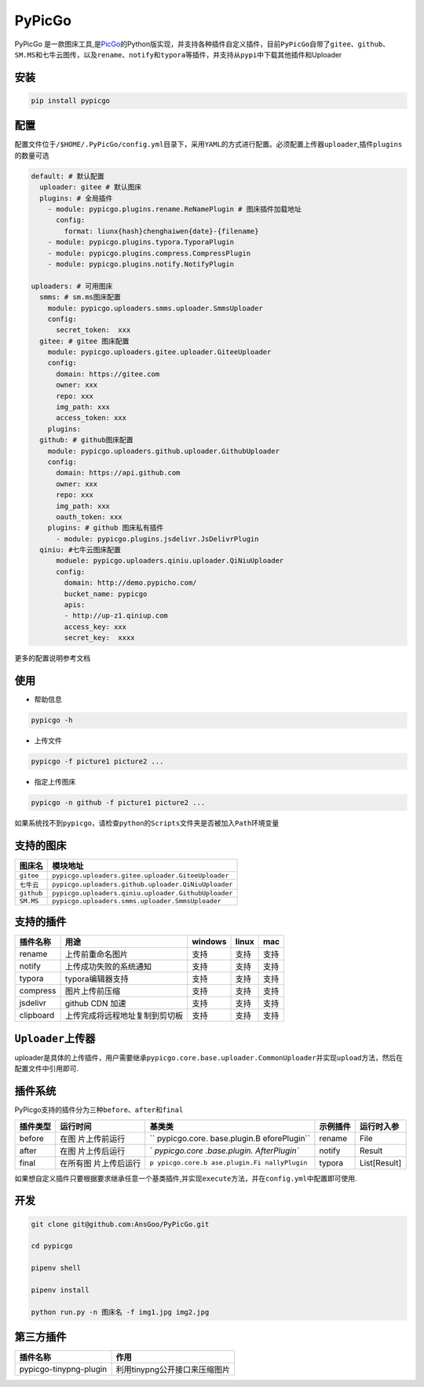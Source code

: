 PyPicGo
=======

PyPicGo
是一款图床工具,是\ `PicGo <https://github.com/PicGo/PicGo-Core>`__\ 的Python版实现，并支持各种插件自定义插件，目前\ ``PyPicGo``\ 自带了\ ``gitee``\ 、\ ``github``\ 、\ ``SM.MS``\ 和\ ``七牛云``\ 图传，以及\ ``rename``\ 、\ ``notify``\ 和\ ``typora``\ 等插件，并支持从\ ``pypi``\ 中下载其他插件和Uploader

安装
----

.. code:: shell

   pip install pypicgo

配置
----

配置文件位于\ ``/$HOME/.PyPicGo/config.yml``\ 目录下，采用\ ``YAML``\ 的方式进行配置。必须配置上传器\ ``uploader``,插件\ ``plugins``\ 的数量可选

.. code:: yaml

   default: # 默认配置
     uploader: gitee # 默认图床
     plugins: # 全局插件
       - module: pypicgo.plugins.rename.ReNamePlugin # 图床插件加载地址
         config:
           format: liunx{hash}chenghaiwen{date}-{filename}
       - module: pypicgo.plugins.typora.TyporaPlugin
       - module: pypicgo.plugins.compress.CompressPlugin
       - module: pypicgo.plugins.notify.NotifyPlugin

   uploaders: # 可用图床
     smms: # sm.ms图床配置
       module: pypicgo.uploaders.smms.uploader.SmmsUploader
       config:
         secret_token:  xxx
     gitee: # gitee 图床配置
       module: pypicgo.uploaders.gitee.uploader.GiteeUploader
       config:
         domain: https://gitee.com
         owner: xxx
         repo: xxx
         img_path: xxx
         access_token: xxx
       plugins:
     github: # github图床配置
       module: pypicgo.uploaders.github.uploader.GithubUploader
       config:
         domain: https://api.github.com
         owner: xxx
         repo: xxx
         img_path: xxx
         oauth_token: xxx
       plugins: # github 图床私有插件
         - module: pypicgo.plugins.jsdelivr.JsDelivrPlugin 
     qiniu: #七牛云图床配置
         moduele: pypicgo.uploaders.qiniu.uploader.QiNiuUploader
         config:
           domain: http://demo.pypicho.com/
           bucket_name: pypicgo
           apis:
           - http://up-z1.qiniup.com
           access_key: xxx
           secret_key:  xxxx

更多的配置说明参考文档

使用
----

-  帮助信息

.. code:: shell

   pypicgo -h

-  上传文件

.. code:: shell

   pypicgo -f picture1 picture2 ...

-  指定上传图床

.. code:: shell

   pypicgo -n github -f picture1 picture2 ...

如果系统找不到\ ``pypicgo``\ ，请检查\ ``python``\ 的\ ``Scripts``\ 文件夹是否被加入\ ``Path``\ 环境变量

支持的图床
----------

========== ===================================================
图床名     模块地址
========== ===================================================
``gitee``  ``pypicgo.uploaders.gitee.uploader.GiteeUploader``
``七牛云`` ``pypicgo.uploaders.github.uploader.QiNiuUploader``
``github`` ``pypicgo.uploaders.qiniu.uploader.GithubUploader``
``SM.MS``  ``pypicgo.uploaders.smms.uploader.SmmsUploader``
========== ===================================================

支持的插件
----------

========= ============================== ======= ===== ====
插件名称  用途                           windows linux mac
========= ============================== ======= ===== ====
rename    上传前重命名图片               支持    支持  支持
notify    上传成功失败的系统通知         支持    支持  支持
typora    typora编辑器支持               支持    支持  支持
compress  图片上传前压缩                 支持    支持  支持
jsdelivr  github CDN 加速                支持    支持  支持
clipboard 上传完成将远程地址复制到剪切板 支持    支持  支持
========= ============================== ======= ===== ====

``Uploader``\ 上传器
--------------------

uploader是具体的上传插件，用户需要继承\ ``pypicgo.core.base.uploader.CommonUploader``\ 并实现\ ``upload``\ 方法，然后在配置文件中引用即可.

插件系统
--------

PyPicgo支持的插件分为三种\ ``before``\ 、\ ``after``\ 和\ ``final``

+----------+---------------+---------------+----------+--------------+
| 插件类型 | 运行时间      | 基类类        | 示例插件 | 运行时入参   |
+==========+===============+===============+==========+==============+
| before   | 在图          | ``            | rename   | File         |
|          | 片上传前运行  | pypicgo.core. |          |              |
|          |               | base.plugin.B |          |              |
|          |               | eforePlugin`` |          |              |
+----------+---------------+---------------+----------+--------------+
| after    | 在图          | `             | notify   | Result       |
|          | 片上传后运行  | `pypicgo.core |          |              |
|          |               | .base.plugin. |          |              |
|          |               | AfterPlugin`` |          |              |
+----------+---------------+---------------+----------+--------------+
| final    | 在所有图      | ``p           | typora   | List[Result] |
|          | 片上传后运行  | ypicgo.core.b |          |              |
|          |               | ase.plugin.Fi |          |              |
|          |               | nallyPlugin`` |          |              |
+----------+---------------+---------------+----------+--------------+

如果想自定义插件只要根据要求继承任意一个基类插件,并实现\ ``execute``\ 方法，并在\ ``config.yml``\ 中配置即可使用.

开发
----

.. code:: shell

   git clone git@github.com:AnsGoo/PyPicGo.git

   cd pypicgo

   pipenv shell

   pipenv install

   python run.py -n 图床名 -f img1.jpg img2.jpg

第三方插件
----------

====================== =============================
插件名称               作用
====================== =============================
pypicgo-tinypng-plugin 利用tinypng公开接口来压缩图片
====================== =============================

